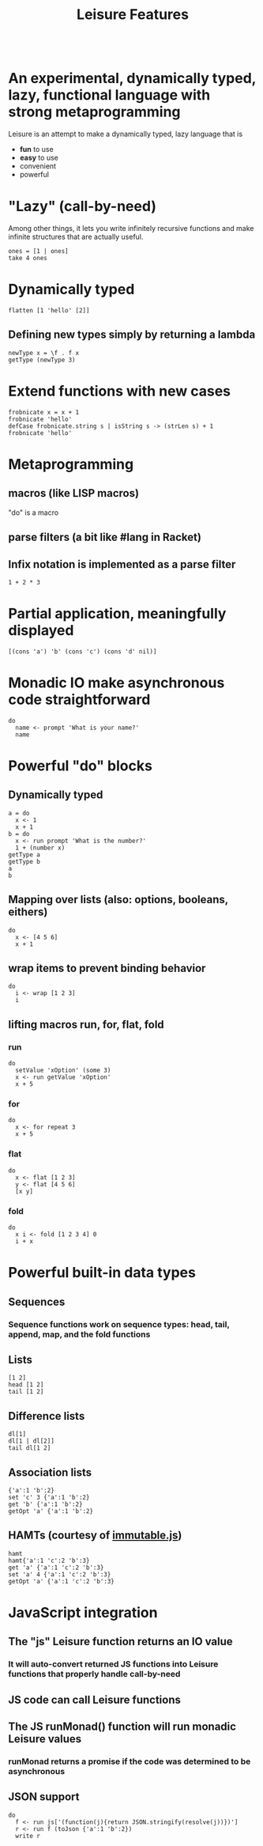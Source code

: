 #+TITLE:Leisure Features
* Scratch
:properties:
:hidden: true
:end:
#+BEGIN_SRC leisure :results dynamic
#+END_SRC

* An experimental, dynamically typed, lazy, functional language with strong metaprogramming
Leisure is an attempt to make a dynamically typed, lazy language that is
- *fun* to use
- *easy* to use
- convenient
- powerful
* "Lazy" (call-by-need)
Among other things, it lets you write infinitely recursive functions and make infinite structures that are actually useful.

#+BEGIN_SRC leisure :results dynamic
ones = [1 | ones]
take 4 ones
#+END_SRC
#+RESULTS:
: 
: [1 1 1 1]
* Dynamically typed
#+BEGIN_SRC leisure :results dynamic
flatten [1 'hello' [2]]
#+END_SRC
#+RESULTS:
: [1 "hello" 2]
** Defining new types simply by returning a lambda
#+BEGIN_SRC leisure :results dynamic
newType x = \f . f x
getType (newType 3)
#+END_SRC
#+RESULTS:
: 
: "newType"
* Extend functions with new cases
#+BEGIN_SRC leisure :results dynamic
frobnicate x = x + 1
frobnicate 'hello'
defCase frobnicate.string s | isString s -> (strLen s) + 1
frobnicate 'hello'
#+END_SRC
#+RESULTS:
: 
: "hello1"
: 
: 6
* Metaprogramming
** macros (like LISP macros)
"do" is a macro
** parse filters (a bit like #lang in Racket)
** Infix notation is implemented as a parse filter
#+BEGIN_SRC leisure :results dynamic
1 + 2 * 3
#+END_SRC
#+RESULTS:
: 7
* Partial application, meaningfully displayed
#+BEGIN_SRC leisure :results dynamic
[(cons 'a') 'b' (cons 'c') (cons 'd' nil)]
#+END_SRC
#+RESULTS:
: [<span class="partial-application">(cons "a")</span> "b" <span class="partial-application">(cons "c")</span> ["d"]]
* Monadic IO make asynchronous code straightforward
#+BEGIN_SRC leisure :results dynamic
do
  name <- prompt 'What is your name?'
  name
#+END_SRC
#+RESULTS:
: (some "Fred")
* Powerful "do" blocks
** Dynamically typed
#+BEGIN_SRC leisure :results dynamic
a = do
  x <- 1
  x + 1
b = do
  x <- run prompt 'What is the number?'
  1 + (number x)
getType a
getType b
a
b
#+END_SRC
#+RESULTS:
: 
: 
: "*number"
: "*Monad2"
: 2
: 4
** Mapping over lists (also: options, booleans, eithers)
#+BEGIN_SRC leisure :results dynamic
do
  x <- [4 5 6]
  x + 1
#+END_SRC
#+RESULTS:
: [5 6 7]
** wrap items to prevent binding behavior
#+BEGIN_SRC leisure :results dynamic
do
  i <- wrap [1 2 3]
  i
#+END_SRC
#+RESULTS:
: [1 2 3]
** lifting macros run, for, flat, fold
*** run
#+BEGIN_SRC leisure :results dynamic
do
  setValue 'xOption' (some 3)
  x <- run getValue 'xOption'
  x + 5
#+END_SRC
#+RESULTS:
: 8
*** for
#+BEGIN_SRC leisure :results dynamic
do
  x <- for repeat 3
  x + 5
#+END_SRC
#+RESULTS:
: [5 6 7]
*** flat
#+BEGIN_SRC leisure :results dynamic
do
  x <- flat [1 2 3]
  y <- flat [4 5 6]
  [x y]
#+END_SRC
#+RESULTS:
: [1 4 1 5 1 6 2 4 2 5 2 6 3 4 3 5 3 6]
*** fold
#+BEGIN_SRC leisure :results dynamic
do
  x i <- fold [1 2 3 4] 0
  i + x
#+END_SRC
#+RESULTS:
: 10

* Powerful built-in data types
** Sequences
*** Sequence functions work on sequence types: head, tail, append, map, and the fold functions
** Lists
#+BEGIN_SRC leisure :results dynamic
[1 2]
head [1 2]
tail [1 2]
#+END_SRC
#+RESULTS:
: [1 2]
: 1
: [2]
** Difference lists
#+BEGIN_SRC leisure :results dynamic
dl[1]
dl[1 | dl[2]]
tail dl[1 2]
#+END_SRC
#+RESULTS:
: dl[1]
: dl[1 2]
: dl[2]

** Association lists
#+BEGIN_SRC leisure :results dynamic
{'a':1 'b':2}
set 'c' 3 {'a':1 'b':2}
get 'b' {'a':1 'b':2}
getOpt 'a' {'a':1 'b':2}
#+END_SRC
#+RESULTS:
: {"a":1 "b":2}
: {"c":3 "a":1 "b":2}
: 2
: (some 1)
** HAMTs (courtesy of [[http://facebook.github.io/immutable-js/][immutable.js]])
#+BEGIN_SRC leisure :results dynamic
hamt
hamt{'a':1 'c':2 'b':3}
get 'a' {'a':1 'c':2 'b':3}
set 'a' 4 {'a':1 'c':2 'b':3}
getOpt 'a' {'a':1 'c':2 'b':3}
#+END_SRC
#+RESULTS:
: hamt{}
: hamt{"b":3 "c":2 "a":1}
: 1
: {"a":4 "c":2 "b":3}
: (some 1)

* JavaScript integration
** The "js" Leisure function returns an IO value
*** It will auto-convert returned JS functions into Leisure functions that properly handle call-by-need
** JS code can call Leisure functions
** The JS runMonad() function will run monadic Leisure values
*** runMonad returns a promise if the code was determined to be asynchronous
** JSON support
#+BEGIN_SRC leisure :results dynamic
do
  f <- run js['(function(j){return JSON.stringify(resolve(j))})']
  r <- run f (toJson {'a':1 'b':2})
  write r
#+END_SRC

#+RESULTS:
: {&quot;a&quot;:1,&quot;b&quot;:2}
: 
